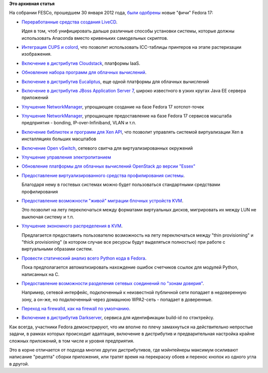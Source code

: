 .. title: И опять новые "фичи" Fedora 17
.. slug: и-опять-новые-фичи-fedora-17
.. date: 2012-02-01 00:42:25
.. tags:
.. category:
.. link:
.. description:
.. type: text
.. author: Peter Lemenkov

**Это архивная статья**


На собрании FESCo, прошедшем 30 января 2012 года, `были
одобрены <https://thread.gmane.org/gmane.linux.redhat.fedora.devel/158842/focus=158866>`__
новые "фичи" Fedora 17:

-  `Переработанные средства создания
   LiveCD <https://fedoraproject.org/wiki/Anaconda/Features/ReworkLiveCD>`__.

   Идея в том, чтоб унифицировать дальше различные способы установки
   системы, которые должны использовать Anaconda вместо кривеньких
   самодельных скриптов.

-  `Интеграция CUPS и
   colord <https://fedoraproject.org/wiki/Features/CUPS_colord_Support>`__,
   что позволит использовать ICC-таблицы принтеров на этапе растеризации
   изображения.

-  `Включение в дистрибутив
   Cloudstack <https://fedoraproject.org/wiki/Features/Cloudstack>`__,
   платформы IaaS.

-  `Обновление набора программ для облачных
   вычислений <https://fedoraproject.org/wiki/Features/Cluster>`__.

-  `Включение в дистрибутив
   Eucaliptus <https://fedoraproject.org/wiki/Features/Eucalyptus>`__,
   еще одной платформы для облачных вычислений
-  `Включение в дистрибутив JBoss Application Server
   7 <https://fedoraproject.org/wiki/Features/JBossAS7>`__, широко
   известного в узких кругах Java EE сервера приложений
-  `Улучшение
   NetworkManager <https://fedoraproject.org/wiki/Features/RealHotspot>`__,
   упрощающее создание на базе Fedora 17 хотспот-точек
-  `Улучшение
   NetworkManager <https://fedoraproject.org/wiki/Features/NMEnterpriseNetworking>`__,
   упрощающее предоставление на базе Fedora 17 сервисов масштаба
   предприятия - bonding, IP-over-Infiniband, VLAN и т.п.
-  `Включение библиотек и программ для Xen
   API <https://fedoraproject.org/wiki/Features/XAPI>`__, что позволит
   управлять системой виртуализации Xen в инсталляциях больших масштабов
-  `Включение Open
   vSwitch <https://fedoraproject.org/wiki/Features/Open_vSwitch>`__,
   сетевого свитча для виртуализированных окружений
-  `Улучшение управления
   электропитанием <https://fedoraproject.org/wiki/Features/PowerManagementF17>`__
-  `Обновление платформы для облачных вычислений OpenStack до версии
   "Essex" <https://fedoraproject.org/wiki/Features/OpenStack_Essex>`__
-  `Предоставление виртуализированного средства профилирования
   системы <https://fedoraproject.org/wiki/Features/KVM_Guest_PMU>`__.

   Благодаря нему в гостевых системах можно будет пользоваться
   стандартными средствами профилирования
-  `Предоставление возможности "живой" миграции блочных устройств
   KVM <https://fedoraproject.org/wiki/Features/KVM_Live_Block_Migration>`__.

   Это позволит на лету переключаться между форматами виртуальных
   дисков, мигрировать их между LUN не выключая систему и т.п.
-  `Улучшение экономного распределения в
   KVM <https://fedoraproject.org/wiki/Features/KVMThinProv>`__.

   Предлагается предоставить пользователю возможность на лету
   переключаться между "thin provisioning" и "thick provisioning" (в
   котором случае все ресурсы будут выделяться полностью) при работе с
   виртуальными образами систем.

-  `Провести статический анализ всего Python кода в
   Fedora <https://fedoraproject.org/wiki/Features/StaticAnalysisOfPythonRefcounts>`__.

   Пока предполагается автоматизировать нахождение ошибок счетчиков
   ссылок для модулей Python, написанных на C.
-  `Предоставление возможности разделения сетевых соединений по "зонам
   доверия" <https://fedoraproject.org/wiki/Features/network-zones>`__.

   Например, сетевой интерфейс, подключенный к неизвестной публичной
   сети попадает в недоверенную зону, а он-же, но подключенный через
   домашнюю WPA2-сеть - попадает в доверенные.

-  `Переход на firewalld, как на firewall по
   умолчанию. <https://fedoraproject.org/wiki/Features/firewalld-default>`__
-  `Включение в дистрибутив
   Darkserver <https://fedoraproject.org/wiki/Features/Darkserver>`__,
   сервиса для идентификации build-id по стэктрейсу.


Как всегда, участники Fedora демонстрируют, что им вполне по плечу
замахнуться на действительно непростые задачи, в рамках которых
происходит адаптация, включение в дистрибутив и предварительная
настройка крайне сложных приложений, в том числе и уровня предприятия.

Это в корне отличается от подхода многих других дистрибутивов, где
мэйнтейнеры максимум осиливают написание "рецепта" сборки приложения,
или тратят время на перекраску обоев и перенос кнопок из одного угла в
другой.

